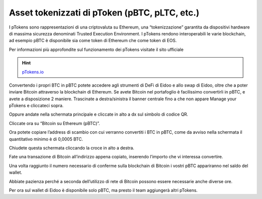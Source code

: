 Asset tokenizzati di pToken (pBTC, pLTC, etc.)
================================================

I pTokens sono rappresentazioni di una criptovaluta su Ethereum, una “tokenizzazione” garantita da dispositivi hardware di massima sicurezza denominati Trusted Execution Environment. I pTokens rendono interoperabili le varie blockchain, ad esempio pBTC è disponibile sia come token di Ethereum che come token di EOS.

Per informazioni più approfondite sul funzionamento dei pTokens visitate il sito ufficiale

.. hint::
    `pTokens.io <https://ptokens.io/>`_ 

Convertendo i propri BTC in pBTC potete accedere agli strumenti di DeFi di Eidoo e allo swap di Eidoo, oltre che a poter inviare Bitcoin attraverso la blockchain di Ethereum.  Se avete Bitcoin nel portafoglio è facilissimo convertirli in pBTC, e avete a disposizione 2 maniere. 
Trascinate a destra/sinistra il banner centrale fino a che non appare Manage your pTokens e cliccateci sopra.

.. image:: https://i.imgur.com/NKkXCDD.jpg
    :width: 300px
    :align: center

Oppure andate nella schermata principale e cliccate in alto a dx sul simbolo di codice QR. 

.. image:: https://i.imgur.com/i3eGaBQ.jpg
    :width: 300px
    :align: center
 
Cliccate ora su “Bitcoin su Ethereum (pBTC)”. 

.. image:: https://i.imgur.com/bdRPr47.jpg
    :width: 300px
    :align: center
 
Ora potete copiare l’address di scambio con cui verranno convertiti i BTC in pBTC, come da avviso nella schermata il quantitativo minimo è di 0,0005 BTC.

.. image:: https://i.imgur.com/t603K55.jpg
    :width: 300px
    :align: center

Chiudete questa schermata cliccando la croce in alto a destra.
 
Fate una transazione di Bitcoin all’indirizzo appena copiato, inserendo l’importo che vi interessa convertire.

.. image:: https://i.imgur.com/g4lRr2u.png
    :width: 300px
    :align: center

Una volta raggiunto il numero necessario di conferme sulla blockchain di Bitcoin i vostri pBTC appariranno nel saldo del wallet.

.. image:: https://i.imgur.com/srffWrf.jpg 
    :width: 300px
    :align: center

Abbiate pazienza perché a seconda dell’utilizzo di rete di Bitcoin possono essere necessarie anche diverse ore.

Per ora sul wallet di Eidoo è disponibile solo pBTC, ma presto il team aggiungerà altri pTokens.

 
